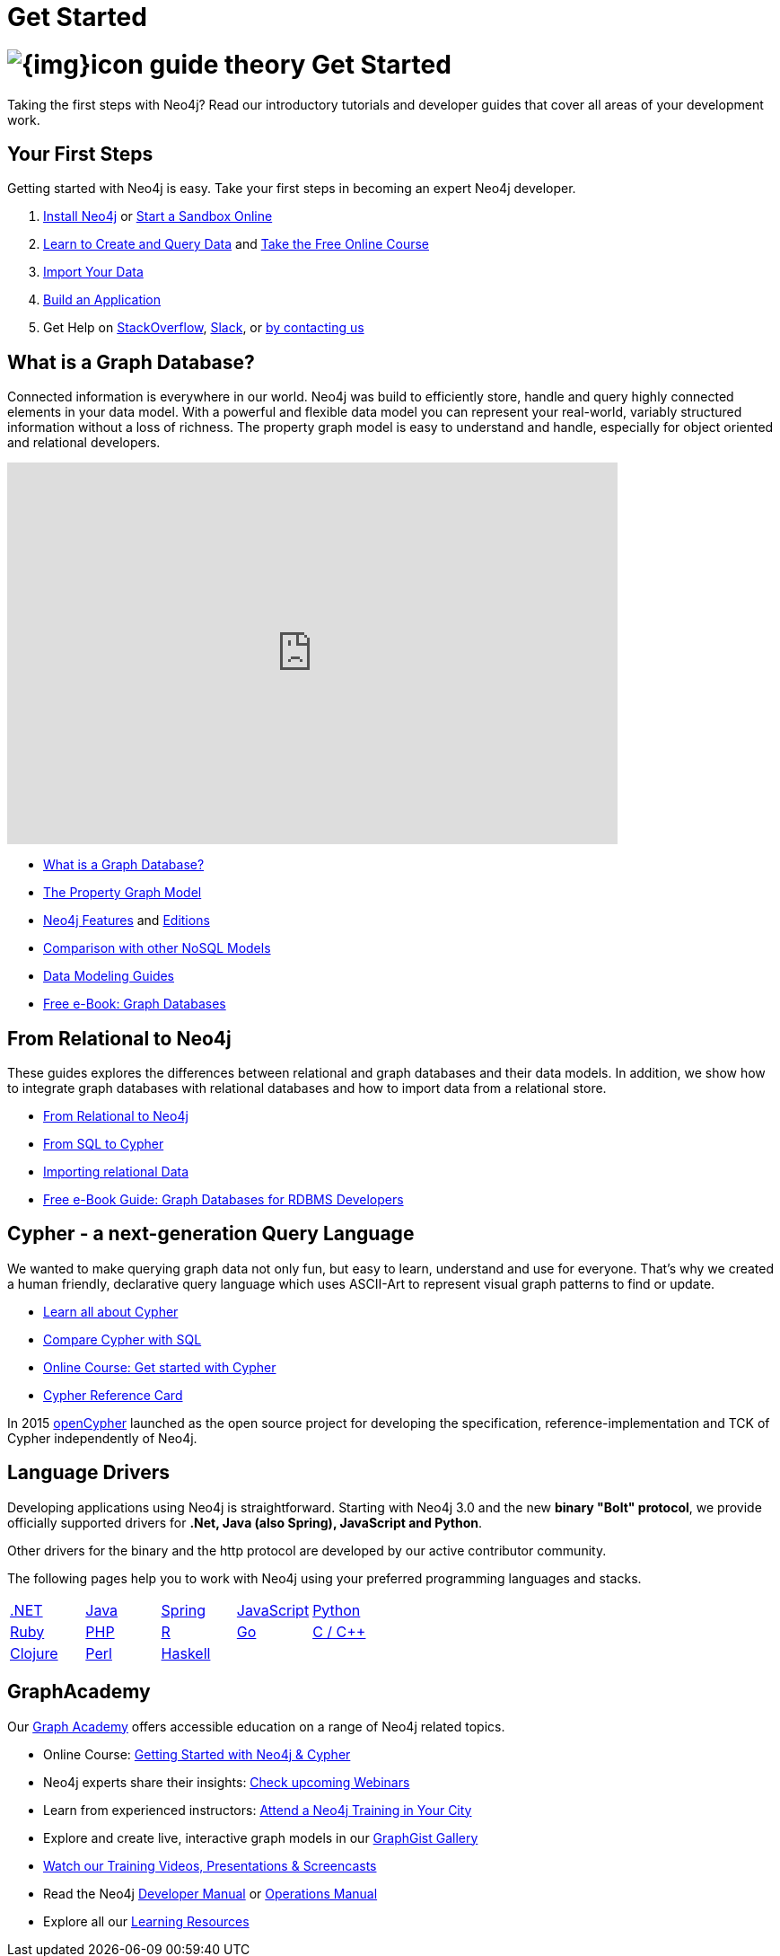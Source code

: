 = Get Started
:section: Get Started
:section-link: get-started
:section-level: 1
:slug: get-started

= image:{img}icon-guide-theory.png[] Get Started

Taking the first steps with Neo4j?
Read our introductory tutorials and developer guides that cover all areas of your development work.


== Your First Steps

Getting started with Neo4j is easy.
Take your first steps in becoming an expert Neo4j developer.

1. link:/download[Install Neo4j,target=_blank] or link:/sandbox[Start a Sandbox Online]
2. link:/developer/cypher[Learn to Create and Query Data] and link:/online-course[Take the Free Online Course]
3. link:/developer/working-with-data/guide-importing-data-and-etl[Import Your Data]
4. link:/developer/language-guides[Build an Application]
5. Get Help on http://stackoverflow.com/questions/tagged/neo4j[StackOverflow], http://neo4j.com/slack[Slack], or http://neo4j.com/contact-us/[by contacting us]
// 6. link:/developer/in-production[Deploy and Run your Database in Production]


== What is a Graph Database?

Connected information is everywhere in our world.
Neo4j was build to efficiently store, handle and query highly connected elements in your data model.
With a powerful and flexible data model you can represent your real-world, variably structured information without a loss of richness.
The property graph model is easy to understand and handle, especially for object oriented and relational developers.

++++
<iframe width="680" height="425" src="https://www.youtube.com/embed/_D19h5s73Co?showinfo=0&controls=2&autohide=1" frameborder="0" allowfullscreen></iframe>
++++

* link:/developer/get-started/graph-database[What is a Graph Database?]
* link:/developer/get-started/graph-database#property-graph[The Property Graph Model]
* link:/developer/get-started/graph-database#_what_is_neo4j[Neo4j Features] and http://neo4j.com/editions/[Editions]
* link:/developer/get-started/graph-db-vs-nosql[Comparison with other NoSQL Models]
* link:/developer/data-modeling[Data Modeling Guides]
* link:/graph-databases-book[Free e-Book: Graph Databases]

//* http://neo4j.com/docs/stable/what-is-a-graphdb.html[What is a Graph Database?]


== From Relational to Neo4j

These guides explores the differences between relational and graph databases and their data models.
In addition, we show how to integrate graph databases with relational databases and how to import data from a relational store.

* link:/developer/get-started/graph-db-vs-rdbms[From Relational to Neo4j]
* link:/developer/cypher/guide-sql-to-cypher[From SQL to Cypher]
* link:/developer/working-with-data/guide-importing-data-and-etl[Importing relational Data]

// * {manual}#capabilities-data-integration["Database Integration",role=docs] <-- No longer exists, find a new link
* link:/resources/rdbms-developer-graph-white-paper/[Free e-Book Guide: Graph Databases for RDBMS Developers]
//* http://dzone.com...[DZone RefCard: Relational to Graph]

//* {manual}#examples-from-sql-to-cypher["From SQL to Cypher",role=docs]


== Cypher - a next-generation Query Language


We wanted to make querying graph data not only fun, but easy to learn, understand and use for everyone.
That's why we created a human friendly, declarative query language which uses ASCII-Art to represent visual graph patterns to find or update.

* link:/developer/cypher[Learn all about Cypher]
* link:/developer/cypher/guide-sql-to-cypher[Compare Cypher with SQL]
* link:/online-course[Online Course: Get started with Cypher] 
// TODO Cypher in 60' 
* link:/docs/cypher-refcard/current/[Cypher Reference Card]
// * {manual}#graphdb-neo4j-schema[Optional Schema]

In 2015 http://openCypher.org[openCypher] launched as the open source project for developing the specification, reference-implementation and TCK of Cypher independently of Neo4j.


== Language Drivers

Developing applications using Neo4j is straightforward.
Starting with Neo4j 3.0 and the new *binary "Bolt" protocol*, we provide officially supported drivers for *.Net, Java (also Spring), JavaScript and Python*.

Other drivers for the binary and the http protocol are developed by our active contributor community. 

The following pages help you to work with Neo4j using your preferred programming languages and stacks.

[cols="5*",width=100]
|===

| link:/developer/language-guides/dotnet[.NET]
| link:/developer/language-guides/java[Java]
| link:/developer/language-guides/spring-data-neo4j[Spring]
| link:/developer/language-guides/javascript[JavaScript]
| link:/developer/language-guides/python[Python]

| link:/developer/language-guides/ruby[Ruby]
| link:/developer/language-guides/php[PHP]
| link:/developer/language-guides/r[R]
| link:/developer/language-guides/go[Go]
| link:/developer/language-guides/c[C / C++]

| link:/developer/language-guides/clojure[Clojure]
| link:/developer/language-guides/perl[Perl]
| link:/developer/language-guides/haskell[Haskell]
|
|

|===


== GraphAcademy


Our link:/graphacademy[Graph Academy] offers accessible education on a range of Neo4j related topics.

* Online Course: link:/online-course[Getting Started with Neo4j & Cypher]
* Neo4j experts share their insights: link:/events/#/events?type=Webinar[Check upcoming Webinars]
* Learn from experienced instructors: link:/events/#/events?type=Training[Attend a Neo4j Training in Your City]
* Explore and create live, interactive graph models in our link:/graphgists[GraphGist Gallery]
* http://youtube.com/c/neo4j[Watch our Training Videos, Presentations & Screencasts]
* Read the Neo4j link:{manual}[Developer Manual] or link:{opsmanual}[Operations Manual]
* Explore all our link:/developer/resources[Learning Resources]
